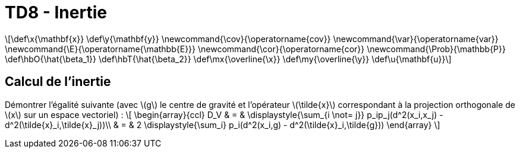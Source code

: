= TD8 - Inertie
:stem: latexmath

[latexmath] 
++++ 
\def\x{\mathbf{x}}
\def\y{\mathbf{y}}
\newcommand{\cov}{\operatorname{cov}}
\newcommand{\var}{\operatorname{var}}
\newcommand{\E}{\operatorname{\mathbb{E}}}
\newcommand{\cor}{\operatorname{cor}}
\newcommand{\Prob}{\mathbb{P}}
\def\hbO{\hat{\beta_1}}
\def\hbT{\hat{\beta_2}}
\def\mx{\overline{\x}}
\def\my{\overline{\y}}
\def\u{\mathbf{u}}
++++

== Calcul de l’inertie
Démontrer l'égalité suivante (avec \(g\) le centre de gravité et l'opérateur \(\tilde{x}\) correspondant à la projection orthogonale de \(x\) sur un espace vectoriel) :
\[
\begin{array}{ccl}
D_V & = & \displaystyle{\sum_{i \not= j}} p_ip_j(d^2(x_i,x_j) - d^2(\tilde{x}_i,\tilde{x}_j))\\
 & = & 2 \displaystyle{\sum_i} p_i(d^2(x_i,g) - d^2(\tilde{x}_i,\tilde{g}))
\end{array}
\]

